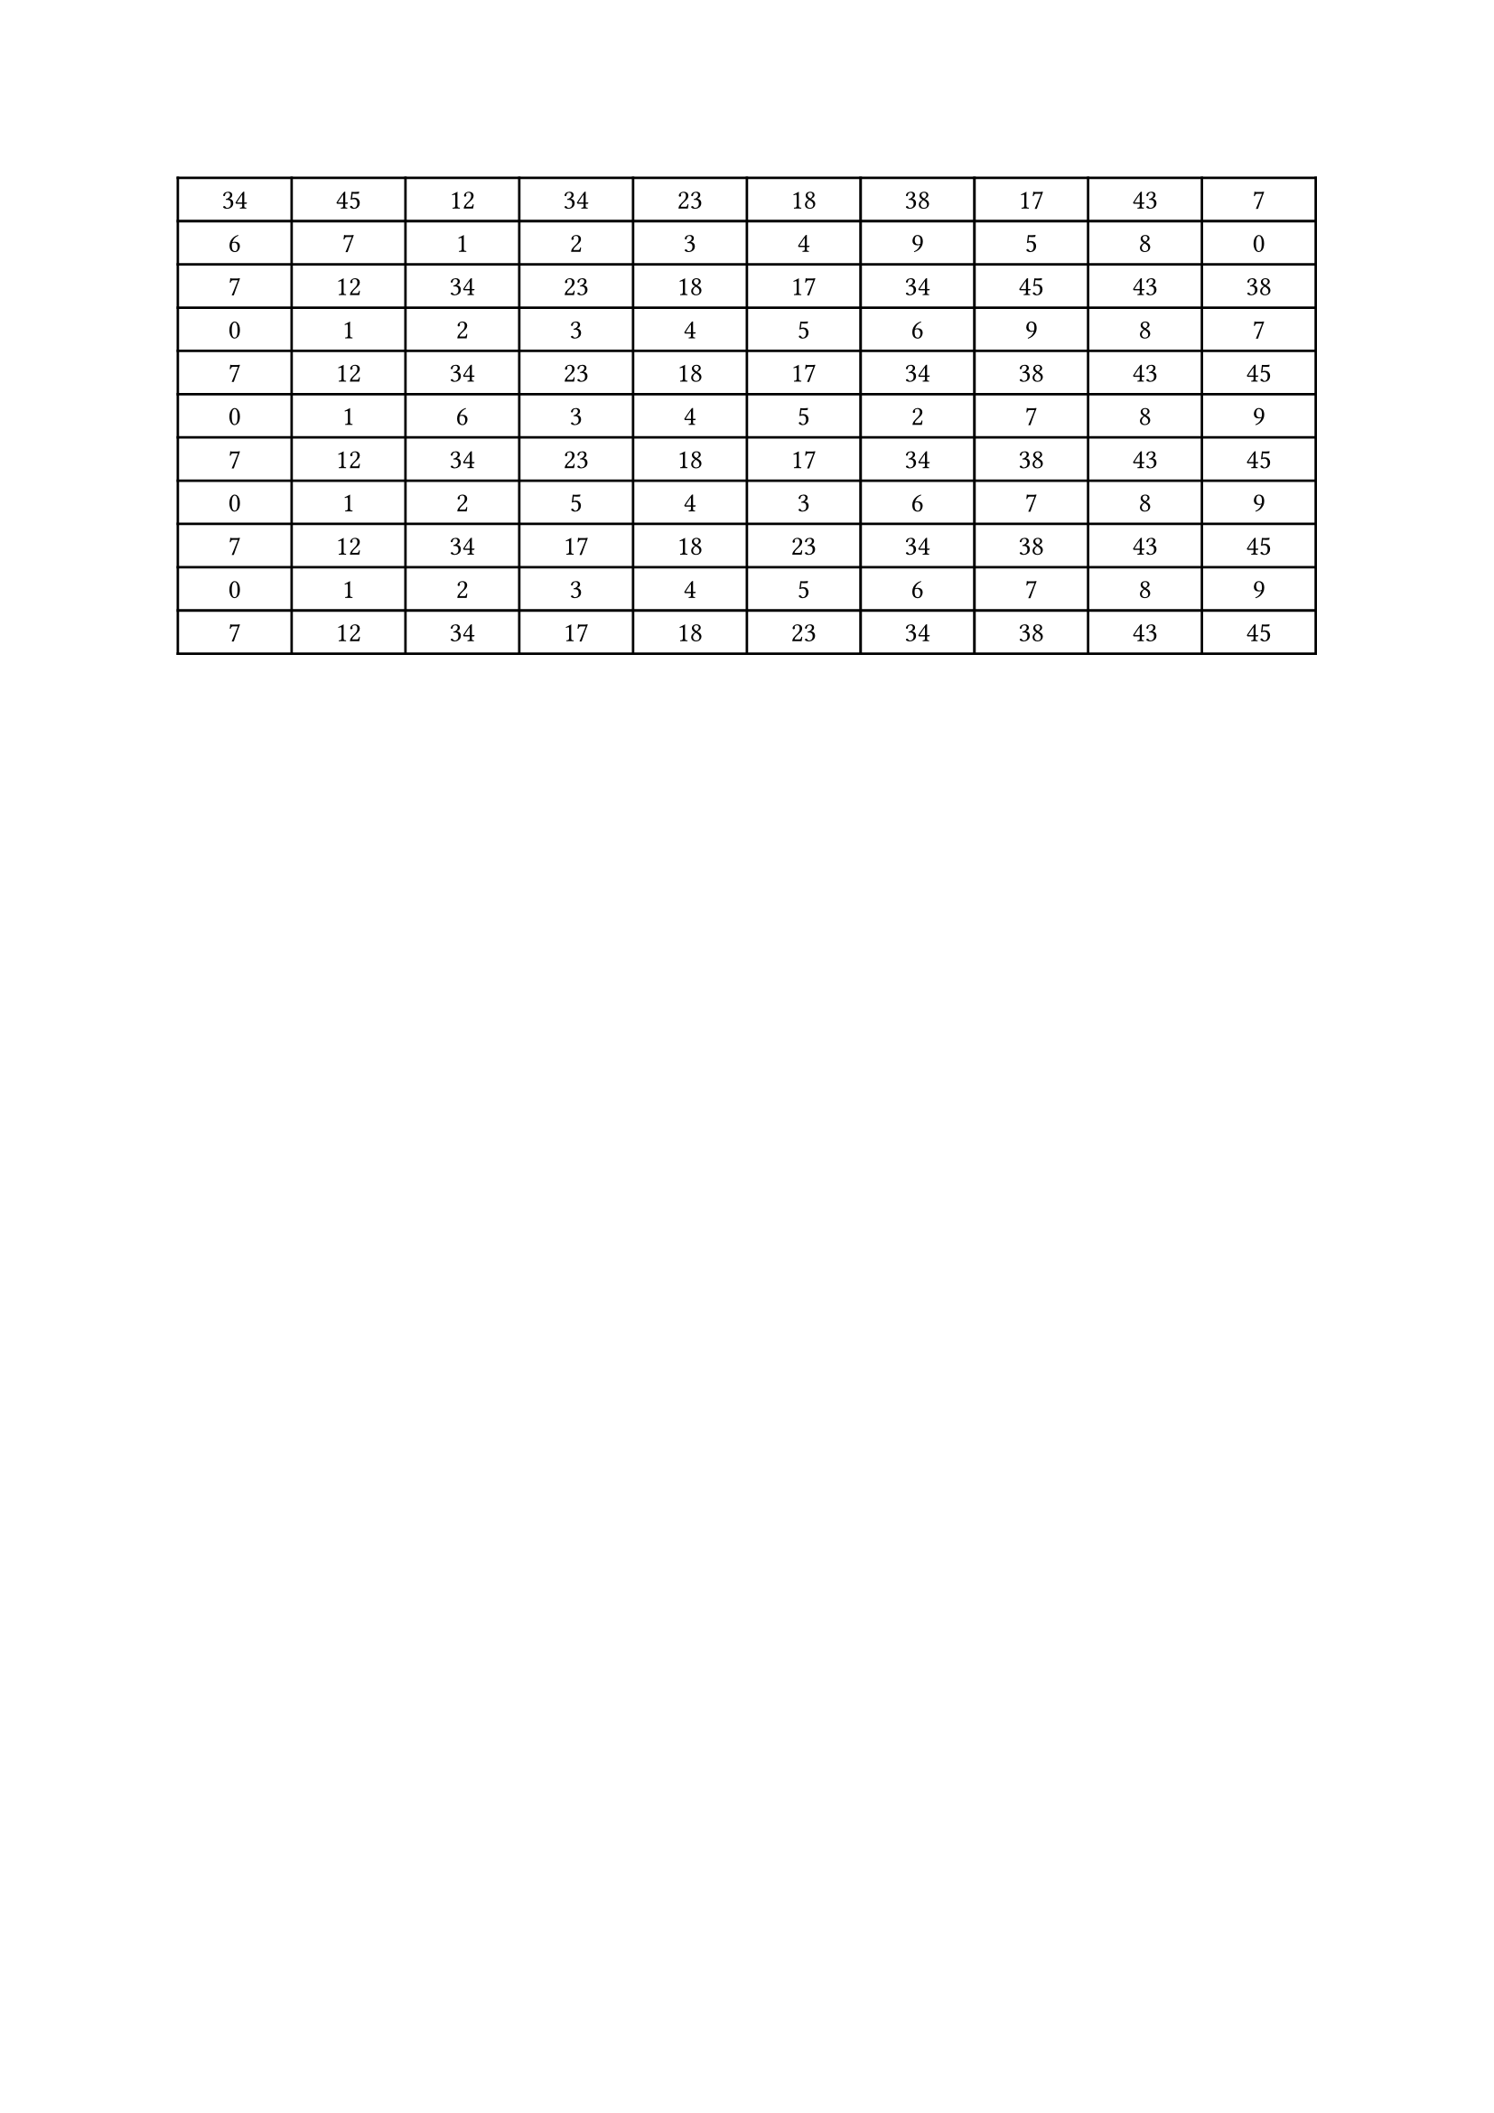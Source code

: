 #let nums = (34, 45, 12, 34, 23, 18, 38, 17, 43, 7)

#let swap_trace(trace, i, j) = {
  let k = trace.position(n => n == i)
  let l = trace.position(n => n == j)

  (trace.at(k), trace.at(l)) = (trace.at(l), trace.at(k))
  return trace
}

#let partition(nums) = {
  let trace = range(nums.len())
  let j = 1
  for i in range(1, nums.len()) {
    if nums.at(i) <= nums.at(0) {
      (nums.at(i), nums.at(j)) = (nums.at(j), nums.at(i))
      trace = swap_trace(trace, i, j)
      j += 1
    }
  }

  (nums.at(0), nums.at(j - 1)) = (nums.at(j - 1), nums.at(0))
  trace = swap_trace(trace, 0, j - 1)

  return (
    (nums.at(0),),
    nums.slice(1, j),
    nums.slice(j, nums.len()),
    trace
  )
}

#let step(parts) = {
  let out_parts = ()
  let out_swaps = ()
  let i = 0
  for part in parts {
    if part.len() == 0 {
      continue
    }
    if part.len() == 1 {
      out_parts.push(part)
      out_swaps.push(i)
      i += 1
      continue
    }
    let (l, p, r, s) = partition(part)
    out_parts += (l, p, r)
    out_swaps += s.map(s => s + i)
    i += (l + p + r).len()
  }
  return (out_parts, out_swaps)
}

#let quicksort(nums) = {
  let parts = (nums,)
  let rows = (parts,)
  let i = 0
  while parts.flatten() != nums.sorted() {
    let (p, swaps) = step(parts)
    parts = p
    rows += swaps
    rows += parts
    if i == 4 {break}
    i += 1
  }
  return rows
}

#table(
  columns: (1fr,)*nums.len(),
  align: center,
  ..quicksort(nums).flatten().map(n => str(n))
)
